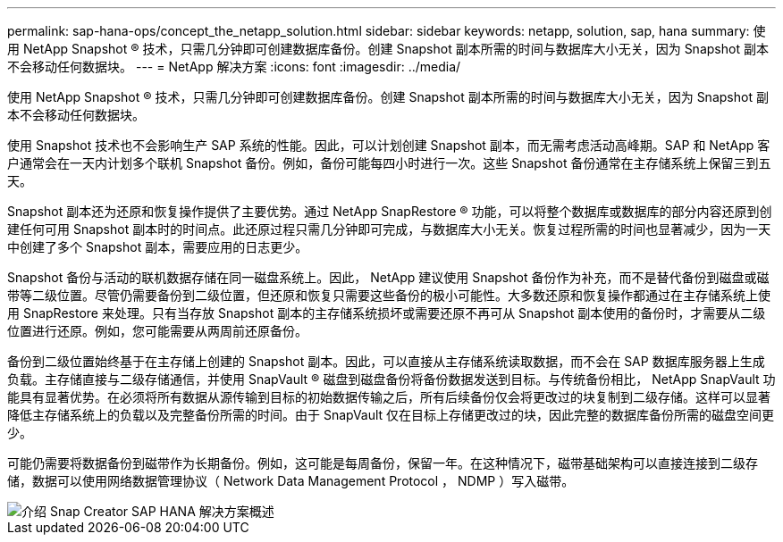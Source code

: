---
permalink: sap-hana-ops/concept_the_netapp_solution.html 
sidebar: sidebar 
keywords: netapp, solution, sap, hana 
summary: 使用 NetApp Snapshot ® 技术，只需几分钟即可创建数据库备份。创建 Snapshot 副本所需的时间与数据库大小无关，因为 Snapshot 副本不会移动任何数据块。 
---
= NetApp 解决方案
:icons: font
:imagesdir: ../media/


[role="lead"]
使用 NetApp Snapshot ® 技术，只需几分钟即可创建数据库备份。创建 Snapshot 副本所需的时间与数据库大小无关，因为 Snapshot 副本不会移动任何数据块。

使用 Snapshot 技术也不会影响生产 SAP 系统的性能。因此，可以计划创建 Snapshot 副本，而无需考虑活动高峰期。SAP 和 NetApp 客户通常会在一天内计划多个联机 Snapshot 备份。例如，备份可能每四小时进行一次。这些 Snapshot 备份通常在主存储系统上保留三到五天。

Snapshot 副本还为还原和恢复操作提供了主要优势。通过 NetApp SnapRestore ® 功能，可以将整个数据库或数据库的部分内容还原到创建任何可用 Snapshot 副本时的时间点。此还原过程只需几分钟即可完成，与数据库大小无关。恢复过程所需的时间也显著减少，因为一天中创建了多个 Snapshot 副本，需要应用的日志更少。

Snapshot 备份与活动的联机数据存储在同一磁盘系统上。因此， NetApp 建议使用 Snapshot 备份作为补充，而不是替代备份到磁盘或磁带等二级位置。尽管仍需要备份到二级位置，但还原和恢复只需要这些备份的极小可能性。大多数还原和恢复操作都通过在主存储系统上使用 SnapRestore 来处理。只有当存放 Snapshot 副本的主存储系统损坏或需要还原不再可从 Snapshot 副本使用的备份时，才需要从二级位置进行还原。例如，您可能需要从两周前还原备份。

备份到二级位置始终基于在主存储上创建的 Snapshot 副本。因此，可以直接从主存储系统读取数据，而不会在 SAP 数据库服务器上生成负载。主存储直接与二级存储通信，并使用 SnapVault ® 磁盘到磁盘备份将备份数据发送到目标。与传统备份相比， NetApp SnapVault 功能具有显著优势。在必须将所有数据从源传输到目标的初始数据传输之后，所有后续备份仅会将更改过的块复制到二级存储。这样可以显著降低主存储系统上的负载以及完整备份所需的时间。由于 SnapVault 仅在目标上存储更改过的块，因此完整的数据库备份所需的磁盘空间更少。

可能仍需要将数据备份到磁带作为长期备份。例如，这可能是每周备份，保留一年。在这种情况下，磁带基础架构可以直接连接到二级存储，数据可以使用网络数据管理协议（ Network Data Management Protocol ， NDMP ）写入磁带。

image::../media/scfw_sap_hana_backup_solution_overview.png[介绍 Snap Creator SAP HANA 解决方案概述]
